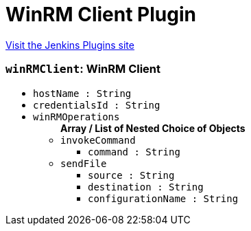 = WinRM Client Plugin
:page-layout: pipelinesteps

:notitle:
:description:
:author:
:email: jenkinsci-users@googlegroups.com
:sectanchors:
:toc: left
:compat-mode!:


++++
<a href="https://plugins.jenkins.io/winrm-client">Visit the Jenkins Plugins site</a>
++++


=== `winRMClient`: WinRM Client
++++
<ul><li><code>hostName : String</code>
</li>
<li><code>credentialsId : String</code>
</li>
<li><code>winRMOperations</code>
<ul><b>Array / List of Nested Choice of Objects</b>
<li><code>invokeCommand</code><div>
<ul><li><code>command : String</code>
</li>
</ul></div></li>
<li><code>sendFile</code><div>
<ul><li><code>source : String</code>
</li>
<li><code>destination : String</code>
</li>
<li><code>configurationName : String</code>
</li>
</ul></div></li>
</ul></li>
</ul>


++++
